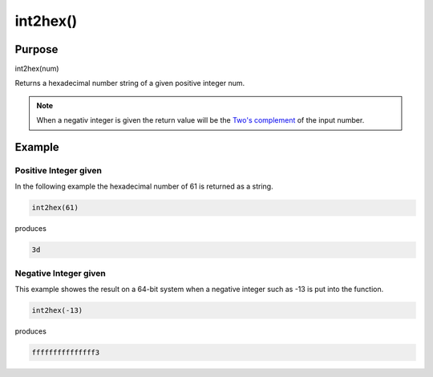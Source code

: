 *********
int2hex()
*********

Purpose
=======

int2hex(num)

Returns a hexadecimal number string of a given positive integer num.

.. note::

   When a negativ integer is given the return value will be the
   `Two's complement <https://en.wikipedia.org/wiki/Two%27s_complement>`_ of
   the input number.


Example
=======


Positive Integer given
----------------------

In the following example the hexadecimal number of 61 is returned
as a string.

.. code-block:: none

   int2hex(61)

produces

.. code-block:: none

   3d


Negative Integer given
----------------------

This example showes the result on a 64-bit system when a negative
integer such as -13 is put into the function.

.. code-block:: none

   int2hex(-13)

produces

.. code-block:: none

   fffffffffffffff3


